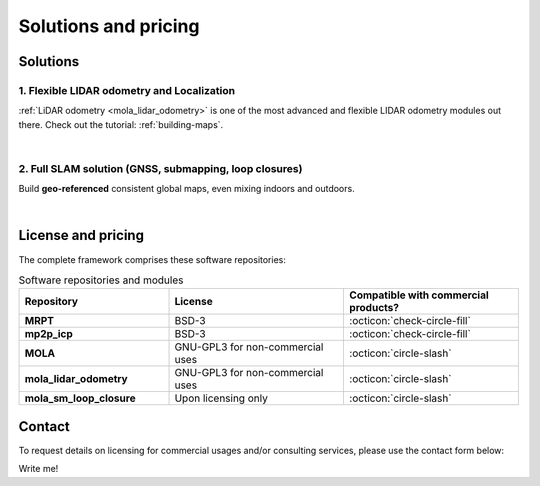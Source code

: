 .. _solutions:

=========================
Solutions and pricing
=========================

Solutions
===============

1. Flexible LIDAR odometry and Localization
------------------------------------------
:ref:`LiDAR odometry <mola_lidar_odometry>` is one of the most advanced and flexible LIDAR odometry modules out there.
Check out the tutorial: :ref:`building-maps`.

.. image:: https://mrpt.github.io/imgs/mola-slam-kitti-demo.gif


|



2. Full SLAM solution (GNSS, submapping, loop closures)
--------------------------------------------------------

Build **geo-referenced** consistent global maps, even mixing indoors and outdoors.

.. image:: https://mrpt.github.io/imgs/kaist01_georef_sample.png

|

License and pricing
=====================
The complete framework comprises these software repositories:

.. list-table:: Software repositories and modules
   :widths: 30 35 35
   :header-rows: 1

   * - Repository
     - License
     - Compatible with commercial products?
   * - **MRPT**
     - BSD-3
     - :octicon:`check-circle-fill`
   * - **mp2p_icp**
     - BSD-3
     - :octicon:`check-circle-fill`
   * - **MOLA**
     - GNU-GPL3 for non-commercial uses
     - :octicon:`circle-slash`
   * - **mola_lidar_odometry**
     - GNU-GPL3 for non-commercial uses
     - :octicon:`circle-slash`
   * - **mola_sm_loop_closure**
     - Upon licensing only
     - :octicon:`circle-slash`


Contact
===========
To request details on licensing for commercial usages and/or consulting services, please use the contact form below:

Write me!
